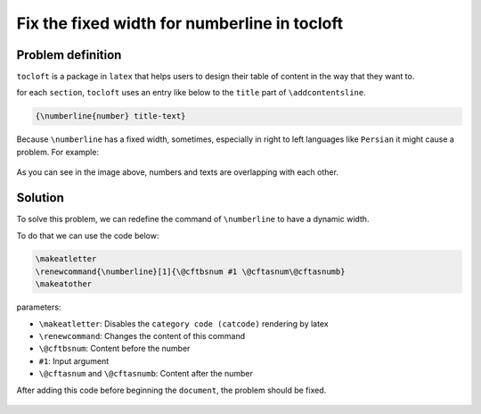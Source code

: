 Fix the fixed width for numberline in tocloft
=============================================

Problem definition
------------------
``tocloft`` is a package in ``latex`` that helps users
to design their table of content in the way that they
want to. 

for each ``section``, ``tocloft`` uses an entry like
below to the ``title`` part of ``\addcontentsline``.

.. code-block::

    {\numberline{number} title-text}

Because ``\numberline`` has a fixed width, sometimes,
especially in right to left languages like ``Persian`` 
it might cause a problem. For example:

.. figure:: ./figures/numberline_in_tocloft_problem.png

As you can see in the image above, numbers and texts
are overlapping with each other.

Solution
--------
To solve this problem, we can redefine the command of
``\numberline`` to have a dynamic width.

To do that we can use the code below:

.. code-block::

    \makeatletter
    \renewcommand{\numberline}[1]{\@cftbsnum #1 \@cftasnum\@cftasnumb}
    \makeatother

parameters:

* ``\makeatletter``: Disables the ``category code (catcode)`` rendering by latex
* ``\renewcommand``: Changes the content of this command
* ``\@cftbsnum``: Content before the number
* ``#1``: Input argument
* ``\@cftasnum`` and ``\@cftasnumb``: Content after the number

After adding this code before beginning the ``document``, the problem
should be fixed.

.. figure:: ./figures/numberline_in_tocloft_solved.png